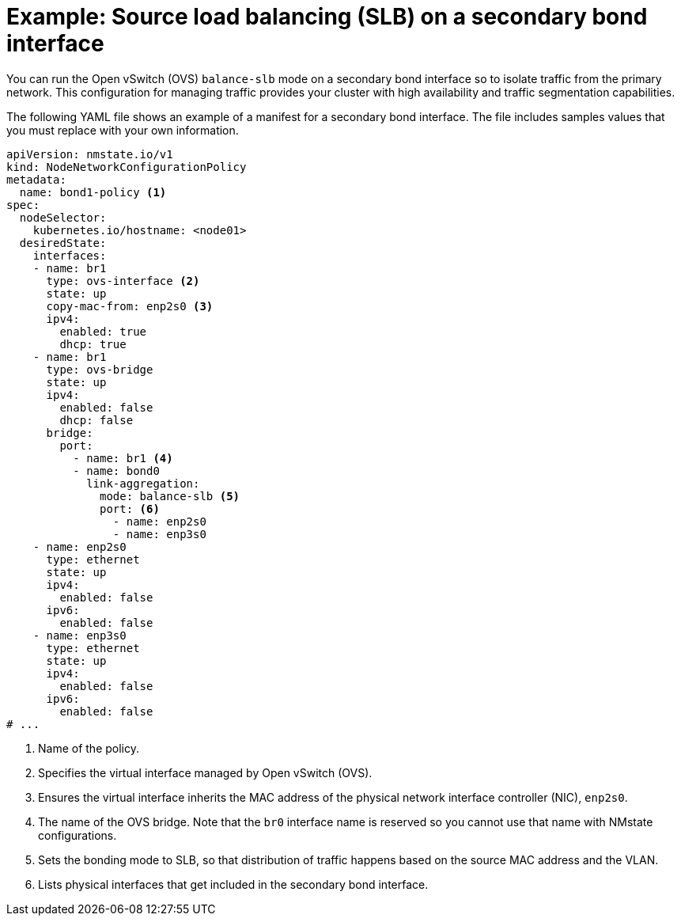 // Module included in the following assemblies:
//
// * networking/k8s_nmstate/k8s-nmstate-updating-node-network-config.adoc

:_mod-docs-content-type: PROCEDURE
[id="virt-example-slb-secondary-bond_{context}"]
= Example: Source load balancing (SLB) on a secondary bond interface

You can run the Open vSwitch (OVS) `balance-slb` mode on a secondary bond interface so to isolate traffic from the primary network. This configuration for managing traffic provides your cluster with high availability and traffic segmentation capabilities. 

The following YAML file shows an example of a manifest for a secondary bond interface. The file includes samples values that you must replace with your own information.

[source,yaml]
----
apiVersion: nmstate.io/v1
kind: NodeNetworkConfigurationPolicy
metadata:
  name: bond1-policy <1>
spec:
  nodeSelector:
    kubernetes.io/hostname: <node01>
  desiredState:
    interfaces:
    - name: br1
      type: ovs-interface <2>
      state: up
      copy-mac-from: enp2s0 <3>
      ipv4:
        enabled: true
        dhcp: true
    - name: br1
      type: ovs-bridge
      state: up
      ipv4:
        enabled: false
        dhcp: false
      bridge:
        port:
          - name: br1 <4>
          - name: bond0
            link-aggregation:
              mode: balance-slb <5>
              port: <6>
                - name: enp2s0
                - name: enp3s0
    - name: enp2s0
      type: ethernet
      state: up
      ipv4:
        enabled: false
      ipv6:
        enabled: false
    - name: enp3s0
      type: ethernet
      state: up
      ipv4:
        enabled: false
      ipv6:
        enabled: false
# ...
----
<1> Name of the policy.
<2> Specifies the virtual interface managed by Open vSwitch (OVS).
<3> Ensures the virtual interface inherits the MAC address of the physical network interface controller (NIC), `enp2s0`.
<4> The name of the OVS bridge. Note that the `br0` interface name is reserved so you cannot use that name with NMstate configurations.
<5> Sets the bonding mode to SLB, so that distribution of traffic happens based on the source MAC address and the VLAN.
<6> Lists physical interfaces that get included in the secondary bond interface.
